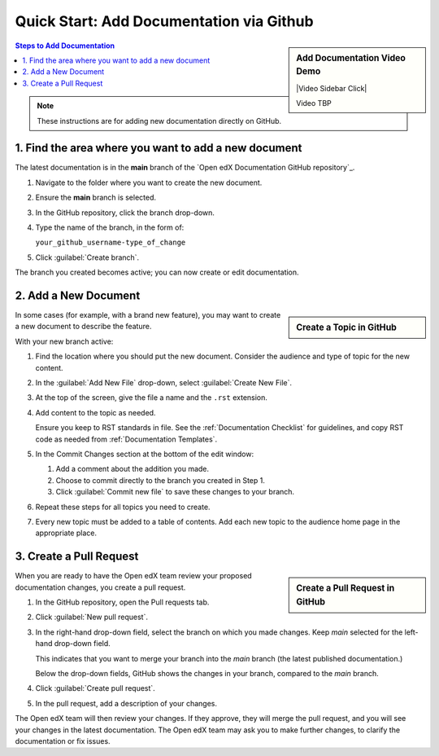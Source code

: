 Quick Start: Add Documentation via Github
=========================================

.. sidebar:: Add Documentation Video Demo

  |Video Sidebar Click|

  Video TBP

.. contents:: Steps to Add Documentation
  :local:
  :class: no-bullets

.. note::
 :class: dropdown

 These instructions are for adding new documentation directly on GitHub.


1. Find the area where you want to add a new document
*****************************************************

The latest documentation is in the **main** branch of the `Open edX Documentation GitHub repository`_.

#. Navigate to the folder where you want to create the new document.

#. Ensure the **main** branch is selected.

#. In the GitHub repository, click the branch drop-down.

#. Type the name of the branch, in the form of:

   ``your_github_username-type_of_change``

#. Click :guilabel:`Create branch`.

The branch you created becomes active; you can now create or edit documentation.


2. Add a New Document
*********************

.. sidebar:: Create a Topic in GitHub

  .. thumbnail:: /_images/github_create_topic.png

In some cases (for example, with a brand new feature), you may want to create a new document to describe the feature.

With your new branch active:

#. Find the location where you should put the new document. Consider the audience and type of topic for the new content.

#. In the :guilabel:`Add New File` drop-down, select :guilabel:`Create New File`.

#. At the top of the screen, give the file a name and the ``.rst`` extension.

#. Add content to the topic as needed.

   Ensure you keep to RST standards in file.  See the :ref:`Documentation Checklist` for guidelines, and copy RST code as needed from :ref:`Documentation Templates`.

#. In the Commit Changes section at the bottom of the edit window:

   #. Add a comment about the addition you made.

   #. Choose to commit directly to the branch you created in Step 1.

   #. Click :guilabel:`Commit new file` to save these changes to your branch.

#. Repeat these steps for all topics you need to create.

#. Every new topic must be added to a table of contents. Add each new topic to the audience home page in the appropriate place.



3. Create a Pull Request
**********************************

.. sidebar:: Create a Pull Request in GitHub

  .. thumbnail:: /_images/github_pr_tab.png

When you are ready to have the Open edX team review your proposed documentation changes, you create a pull request.

#. In the GitHub repository, open the Pull requests tab.

#. Click :guilabel:`New pull request`.

#. In the right-hand drop-down field, select the branch on which you made changes. Keep *main* selected for the left-hand drop-down field.

   This indicates that you want to merge your branch into the *main* branch (the latest published documentation.)

   Below the drop-down fields, GitHub shows the changes in your branch, compared to the *main* branch.

#. Click :guilabel:`Create pull request`.

#. In the pull request, add a description of your changes.

The Open edX team will then review your changes. If they approve, they will merge the pull request, and you will see your changes in the latest documentation. The Open edX team may ask you to make further changes, to clarify the documentation or fix issues.
